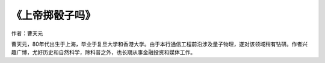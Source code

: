 ****************
《上帝掷骰子吗》
****************

作者：曹天元

曹天元，80年代出生于上海，毕业于复旦大学和香港大学。由于本行通信工程前沿涉及量子物理，遂对该领域稍有钻研。作者兴趣广博，尤好历史和自然科学，除科普之外，也长期从事金融投资和媒体工作。
